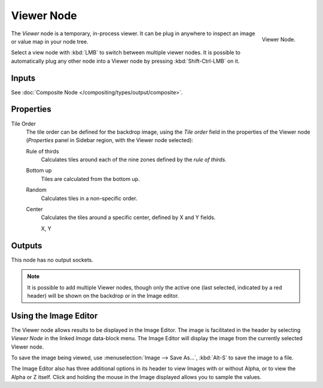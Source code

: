 .. _bpy.types.CompositorNodeViewer:

***********
Viewer Node
***********

.. figure:: /images/compositing_node-types_CompositorNodeViewer.webp
   :align: right
   :alt: Viewer Node.

   Viewer Node.

The *Viewer* node is a temporary, in-process viewer.
It can be plug in anywhere to inspect an image or value map in your node tree.

Select a view node with :kbd:`LMB` to switch between multiple viewer nodes.
It is possible to automatically plug any other node into a Viewer node
by pressing :kbd:`Shift-Ctrl-LMB` on it.


Inputs
======

See :doc:`Composite Node </compositing/types/output/composite>`.


Properties
==========

Tile Order
   The tile order can be defined for the backdrop image, using the *Tile order* field in the properties of
   the Viewer node (*Properties* panel in Sidebar region, with the Viewer node selected):

   Rule of thirds
      Calculates tiles around each of the nine zones defined by the *rule of thirds*.
   Bottom up
      Tiles are calculated from the bottom up.
   Random
      Calculates tiles in a non-specific order.
   Center
      Calculates the tiles around a specific center, defined by X and Y fields.

      X, Y


Outputs
=======

This node has no output sockets.

.. note::

   It is possible to add multiple Viewer nodes, though only the active one
   (last selected, indicated by a red header) will be shown on the backdrop or in the Image editor.


Using the Image Editor
======================

The Viewer node allows results to be displayed in the Image Editor.
The image is facilitated in the header by selecting *Viewer Node* in the linked *Image* data-block menu.
The Image Editor will display the image from the currently selected Viewer node.

To save the image being viewed,
use :menuselection:`Image --> Save As...`, :kbd:`Alt-S` to save the image to a file.

The Image Editor also has three additional options in its header to view Images with or
without Alpha, or to view the Alpha or Z itself.
Click and holding the mouse in the Image displayed allows you to sample the values.
